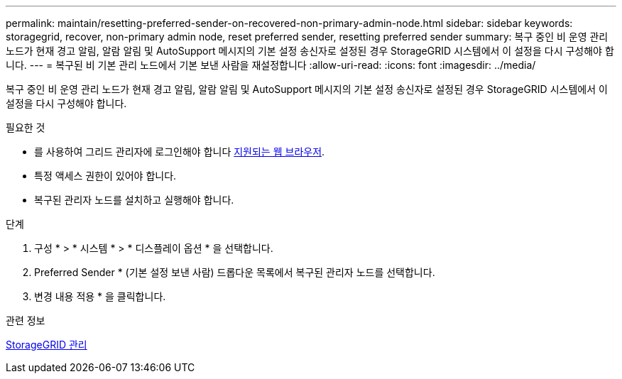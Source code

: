 ---
permalink: maintain/resetting-preferred-sender-on-recovered-non-primary-admin-node.html 
sidebar: sidebar 
keywords: storagegrid, recover, non-primary admin node, reset preferred sender, resetting preferred sender 
summary: 복구 중인 비 운영 관리 노드가 현재 경고 알림, 알람 알림 및 AutoSupport 메시지의 기본 설정 송신자로 설정된 경우 StorageGRID 시스템에서 이 설정을 다시 구성해야 합니다. 
---
= 복구된 비 기본 관리 노드에서 기본 보낸 사람을 재설정합니다
:allow-uri-read: 
:icons: font
:imagesdir: ../media/


[role="lead"]
복구 중인 비 운영 관리 노드가 현재 경고 알림, 알람 알림 및 AutoSupport 메시지의 기본 설정 송신자로 설정된 경우 StorageGRID 시스템에서 이 설정을 다시 구성해야 합니다.

.필요한 것
* 를 사용하여 그리드 관리자에 로그인해야 합니다 xref:../admin/web-browser-requirements.adoc[지원되는 웹 브라우저].
* 특정 액세스 권한이 있어야 합니다.
* 복구된 관리자 노드를 설치하고 실행해야 합니다.


.단계
. 구성 * > * 시스템 * > * 디스플레이 옵션 * 을 선택합니다.
. Preferred Sender * (기본 설정 보낸 사람) 드롭다운 목록에서 복구된 관리자 노드를 선택합니다.
. 변경 내용 적용 * 을 클릭합니다.


.관련 정보
xref:../admin/index.adoc[StorageGRID 관리]
